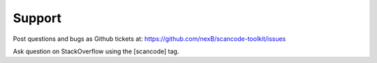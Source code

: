 Support
=======

Post questions and bugs as Github tickets at: https://github.com/nexB/scancode-toolkit/issues

Ask question on StackOverflow using the [scancode] tag.